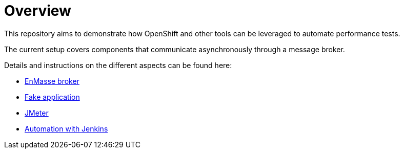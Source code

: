 = Overview
ifdef::env-github[]
:tip-caption: :bulb:
:note-caption: :information_source:
:important-caption: :heavy_exclamation_mark:
:caution-caption: :fire:
:warning-caption: :warning:
endif::[]
ifndef::env-github[]
:imagesdir: ./
endif::[]
:toc:
:toc-placement!:

This repository aims to demonstrate how OpenShift and other tools can be leveraged to automate performance tests.

The current setup covers components that communicate asynchronously through a message broker.

Details and instructions on the different aspects can be found here:

* <<./enmasse/README.adoc#,EnMasse broker>>
* <<./camel-amq-fakeapp/README.adoc#,Fake application>>
* <<./jmeter/README.adoc#,JMeter>>
* <<./jenkins/README.adoc#,Automation with Jenkins>>

